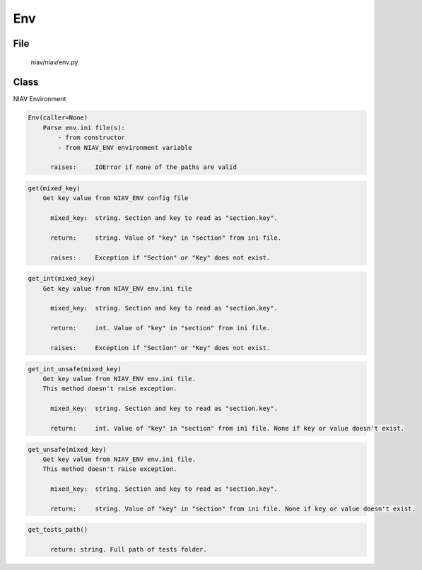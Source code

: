 ===
Env
===

File
----
    niav/niav/env.py

Class
-----

NIAV Environment

.. code-block::

  Env(caller=None)
      Parse env.ini file(s):
          - from constructor
          - from NIAV_ENV environment variable

        raises:     IOError if none of the paths are valid

.. code-block::

  get(mixed_key)
      Get key value from NIAV_ENV config file

        mixed_key:  string. Section and key to read as "section.key".

        return:     string. Value of "key" in "section" from ini file.

        raises:     Exception if "Section" or "Key" does not exist.

.. code-block::

  get_int(mixed_key)
      Get key value from NIAV_ENV env.ini file

        mixed_key:  string. Section and key to read as "section.key".

        return:     int. Value of "key" in "section" from ini file.

        raises:     Exception if "Section" or "Key" does not exist.

.. code-block::

  get_int_unsafe(mixed_key)
      Get key value from NIAV_ENV env.ini file.
      This method doesn't raise exception.

        mixed_key:  string. Section and key to read as "section.key".

        return:     int. Value of "key" in "section" from ini file. None if key or value doesn't exist.

.. code-block::

  get_unsafe(mixed_key)
      Get key value from NIAV_ENV env.ini file.
      This method doesn't raise exception.

        mixed_key:  string. Section and key to read as "section.key".

        return:     string. Value of "key" in "section" from ini file. None if key or value doesn't exist.

.. code-block::

  get_tests_path()

        return: string. Full path of tests folder.
